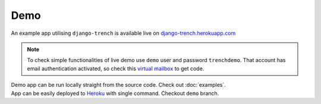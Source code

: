 Demo
====

| An example app utilising ``django-trench`` is available live on `django-trench.herokuapp.com`_

.. note:: To check simple functionalities of live demo use ``demo`` user and password ``trenchdemo``. That account has email authentication activated, so check this `virtual mailbox`_ to get code.

| Demo app can be run locally straight from the source code. Check out :doc:`examples`.
| App can be easily deployed to `Heroku`_ with single command. Checkout ``demo`` branch.

.. _django-trench.herokuapp.com: http://django-trench.herokuapp.com
.. _virtual mailbox: https://mailsac.com/inbox/trench@mailsac.com
.. _Heroku: https://devcenter.heroku.com/articles/build-docker-images-heroku-yml#getting-started
